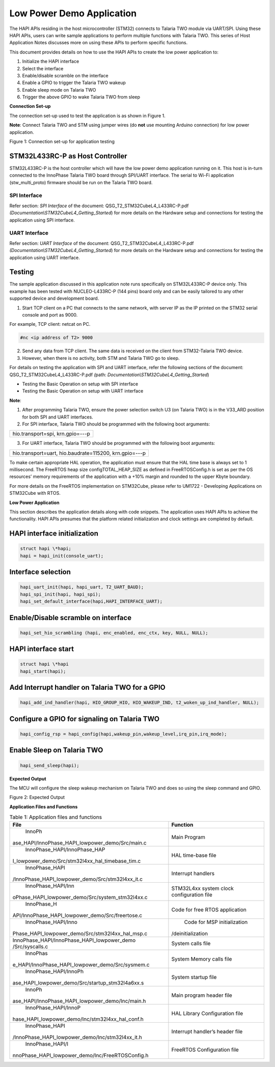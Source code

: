Low Power Demo Application
==========================

The HAPI APIs residing in the host microcontroller (STM32) connects to
Talaria TWO module via UART/SPI. Using these HAPI APIs, users can write
sample applications to perform multiple functions with Talaria TWO. This
series of Host Application Notes discusses more on using these APIs to
perform specific functions.

This document provides details on how to use the HAPI APIs to create the
low power application to:

1. Initialize the HAPI interface

2. Select the interface

3. Enable/disable scramble on the interface

4. Enable a GPIO to trigger the Talaria TWO wakeup

5. Enable sleep mode on Talaria TWO

6. Trigger the above GPIO to wake Talaria TWO from sleep

**Connection Set-up**

The connection set-up used to test the application is as shown in Figure
1.

**Note**: Connect Talaria TWO and STM using jumper wires (do **not** use
mounting Arduino connection) for low power application.

|Graphical user interface Description automatically generated with
medium confidence|

Figure 1: Connection set-up for application testing

STM32L433RC-P as Host Controller 
---------------------------------

STM32L433RC-P is the host controller which will have the low power demo
application running on it. This host is in-turn connected to the
InnoPhase Talaria TWO board through SPI/UART interface. The serial to
Wi-Fi application (stw_multi_proto) firmware should be run on the
Talaria TWO board.

SPI Interface
~~~~~~~~~~~~~

Refer section: *SPI Interface* of the document:
QSG_T2_STM32CubeL4_L433RC-P.pdf
*(Documentation\\STM32CubeL4_Getting_Started*) for more details on the
Hardware setup and connections for testing the application using SPI
interface.

UART Interface
~~~~~~~~~~~~~~

Refer section: *UART Interface* of the document:
QSG_T2_STM32CubeL4_L433RC-P.pdf
*(Documentation\\STM32CubeL4_Getting_Started*) for more details on the
Hardware setup and connections for testing the application using UART
interface.

Testing
-------

The sample application discussed in this application note runs
specifically on STM32L433RC-P device only. This example has been tested
with NUCLEO-L433RC-P (144 pins) board only and can be easily tailored to
any other supported device and development board.

1. Start TCP client on a PC that connects to the same network, with
   server IP as the IP printed on the STM32 serial console and port as
   9000.

For example, TCP client: netcat on PC.

.. code-block:: shell

    #nc <ip address of T2> 9000


2. Send any data from TCP client. The same data is received on the
   client from STM32-Talaria TWO device.

3. However, when there is no activity, both STM and Talaria TWO go to
   sleep.

For details on testing the application with SPI and UART interface,
refer the following sections of the document:
QSG_T2_STM32CubeL4_L433RC-P.pdf *(*\ path:
*Documentation\\STM32CubeL4_Getting_Started*)

-  Testing the Basic Operation on setup with SPI interface

-  Testing the Basic Operation on setup with UART interface

**Note**:

1. After programming Talaria TWO, ensure the power selection switch U3
   (on Talaria TWO) is in the V33_ARD position for both SPI and UART
   interfaces.

2. For SPI interface, Talaria TWO should be programmed with the
   following boot arguments:

.. code-block:: shell

+-----------------------------------------------------------------------+
| hio.transport=spi, krn.gpio=---p                                      |
+-----------------------------------------------------------------------+

3. For UART interface, Talaria TWO should be programmed with the
   following boot arguments:

.. code-block:: shell

+-----------------------------------------------------------------------+
| hio.transport=uart, hio.baudrate=115200, krn.gpio=---p                |
+-----------------------------------------------------------------------+

To make certain appropriate HAL operation, the application must ensure
that the HAL time base is always set to 1 millisecond. The FreeRTOS heap
size configTOTAL_HEAP_SIZE as defined in FreeRTOSConfig.h is set as per
the OS resources’ memory requirements of the application with a +10%
margin and rounded to the upper Kbyte boundary.

For more details on the FreeRTOS implementation on STM32Cube, please
refer to UM1722 - Developing Applications on STM32Cube with RTOS.

**Low Power Application**

This section describes the application details along with code snippets.
The application uses HAPI APIs to achieve the functionality. HAPI APIs
presumes that the platform related initialization and clock settings are
completed by default.

HAPI interface initialization
-----------------------------

.. code-block:: shell

    struct hapi \*hapi;
    hapi = hapi_init(console_uart);


Interface selection
-------------------

.. code-block:: shell

    hapi_uart_init(hapi, hapi_uart, T2_UART_BAUD);
    hapi_spi_init(hapi, hapi_spi);
    hapi_set_default_interface(hapi,HAPI_INTERFACE_UART);

Enable/Disable scramble on interface 
-------------------------------------

.. code-block:: shell

    hapi_set_hio_scrambling (hapi, enc_enabled, enc_ctx, key, NULL, NULL);

HAPI interface start
--------------------

.. code-block:: shell

    struct hapi \*hapi
    hapi_start(hapi);

Add Interrupt handler on Talaria TWO for a GPIO
-----------------------------------------------

.. code-block:: shell

    hapi_add_ind_handler(hapi, HIO_GROUP_HIO, HIO_WAKEUP_IND, t2_woken_up_ind_handler, NULL);

Configure a GPIO for signaling on Talaria TWO
---------------------------------------------

.. code-block:: shell

    hapi_config_rsp = hapi_config(hapi,wakeup_pin,wakeup_level,irq_pin,irq_mode);

Enable Sleep on Talaria TWO
---------------------------

.. code-block:: shell

    hapi_send_sleep(hapi);

**Expected Output**

The MCU will configure the sleep wakeup mechanism on Talaria TWO and
does so using the sleep command and GPIO.

|Text Description automatically generated|

Figure 2: Expected Output

**Application Files and Functions**

.. table:: Table 1: Application files and functions

    +--------------------------------------------------+-------------------+
    |    File                                          |    Function       |
    +==================================================+===================+
    |    InnoPh                                        |    Main Program   |
    | ase_HAPI/InnoPhase_HAPI_lowpower_demo/Src/main.c |                   |
    +--------------------------------------------------+-------------------+
    |    InnoPhase_HAPI/InnoPhase_HAP                  |    HAL time-base  |
    | I_lowpower_demo/Src/stm32l4xx_hal_timebase_tim.c |    file           |
    +--------------------------------------------------+-------------------+
    |    InnoPhase_HAPI                                |    Interrupt      |
    | /InnoPhase_HAPI_lowpower_demo/Src/stm32l4xx_it.c |    handlers       |
    +--------------------------------------------------+-------------------+
    |    InnoPhase_HAPI/Inn                            |    STM32L4xx      |
    | oPhase_HAPI_lowpower_demo/Src/system_stm32l4xx.c |    system clock   |
    |                                                  |    configuration  |
    |                                                  |    file           |
    +--------------------------------------------------+-------------------+
    |    InnoPhase_H                                   |    Code for free  |
    | API/InnoPhase_HAPI_lowpower_demo/Src/freertose.c |    RTOS           |
    |                                                  |    application    |
    +--------------------------------------------------+-------------------+
    |    InnoPhase_HAPI/Inno                           |    Code for MSP   |
    | Phase_HAPI_lowpower_demo/Src/stm32l4xx_hal_msp.c |    initialization |
    |                                                  | /deinitialization |
    +--------------------------------------------------+-------------------+
    |    InnoPhase_HAPI/InnoPhase_HAPI_lowpower_demo   |    System calls   |
    |    /Src/syscalls.c                               |    file           |
    +--------------------------------------------------+-------------------+
    |    InnoPhas                                      |    System Memory  |
    | e_HAPI/InnoPhase_HAPI_lowpower_demo/Src/sysmem.c |    calls file     |
    +--------------------------------------------------+-------------------+
    |    InnoPhase_HAPI/InnoPh                         |    System startup |
    | ase_HAPI_lowpower_demo/Src/startup_stm32l4a6xx.s |    file           |
    +--------------------------------------------------+-------------------+
    |    InnoPh                                        |    Main program   |
    | ase_HAPI/InnoPhase_HAPI_lowpower_demo/Inc/main.h |    header file    |
    +--------------------------------------------------+-------------------+
    |    InnoPhase_HAPI/InnoP                          |    HAL Library    |
    | hase_HAPI_lowpower_demo/Inc/stm32l4xx_hal_conf.h |    Configuration  |
    |                                                  |    file           |
    +--------------------------------------------------+-------------------+
    |    InnoPhase_HAPI                                |    Interrupt      |
    | /InnoPhase_HAPI_lowpower_demo/Inc/stm32l4xx_it.h |    handler’s      |
    |                                                  |    header file    |
    +--------------------------------------------------+-------------------+
    |    InnoPhase_HAPI/I                              |    FreeRTOS       |
    | nnoPhase_HAPI_lowpower_demo/Inc/FreeRTOSConfig.h |    Configuration  |
    |                                                  |    file           |
    +--------------------------------------------------+-------------------+


.. |Graphical user interface Description automatically generated with medium confidence| image:: media/image1.png
   :width: 4.80694in
   :height: 2.81389in
.. |Text Description automatically generated| image:: media/image2.jpeg
   :width: 4.72441in
   :height: 6.03879in
